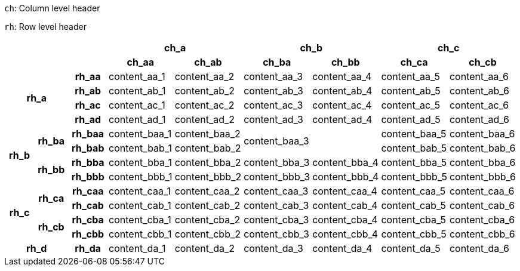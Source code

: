 // example taken from https://developer.mozilla.org/en-US/docs/Learn_web_development/Core/Structuring_content/Planet_data_table#example (https://mdn.github.io/learning-area/html/tables/assessment-finished/planets-data.html) and translated to AsciiDoc table syntax

`ch`: Column level header

`rh`: Row level header

[%header,cols="9*1"]
|===
3+|
2+|ch_a
2+|ch_b
2+|ch_c

3+|
h|ch_aa
h|ch_ab
h|ch_ba
h|ch_bb
h|ch_ca
h|ch_cb

2.4+h|rh_a
h|rh_aa
|content_aa_1
|content_aa_2
|content_aa_3
|content_aa_4
|content_aa_5
|content_aa_6

h|rh_ab
|content_ab_1
|content_ab_2
|content_ab_3
|content_ab_4
|content_ab_5
|content_ab_6

h|rh_ac
|content_ac_1
|content_ac_2
|content_ac_3
|content_ac_4
|content_ac_5
|content_ac_6

h|rh_ad
|content_ad_1
|content_ad_2
|content_ad_3
|content_ad_4
|content_ad_5
|content_ad_6

1.4+h|rh_b
1.2+h|rh_ba
h|rh_baa
|content_baa_1
|content_baa_2
2.2+^.^|content_baa_3
|content_baa_5
|content_baa_6

h|rh_bab
|content_bab_1
|content_bab_2
// |content_bab_3
// |content_bab_4
|content_bab_5
|content_bab_6

1.2+h|rh_bb
h|rh_bba
|content_bba_1
|content_bba_2
|content_bba_3
|content_bba_4
|content_bba_5
|content_bba_6

h|rh_bbb
|content_bbb_1
|content_bbb_2
|content_bbb_3
|content_bbb_4
|content_bbb_5
|content_bbb_6

1.4+h|rh_c
1.2+h|rh_ca
h|rh_caa
|content_caa_1
|content_caa_2
|content_caa_3
|content_caa_4
|content_caa_5
|content_caa_6

h|rh_cab
|content_cab_1
|content_cab_2
|content_cab_3
|content_cab_4
|content_cab_5
|content_cab_6

1.2+h|rh_cb
h|rh_cba
|content_cba_1
|content_cba_2
|content_cba_3
|content_cba_4
|content_cba_5
|content_cba_6

h|rh_cbb
|content_cbb_1
|content_cbb_2
|content_cbb_3
|content_cbb_4
|content_cbb_5
|content_cbb_6

2.1+h|rh_d
h|rh_da
|content_da_1
|content_da_2
|content_da_3
|content_da_4
|content_da_5
|content_da_6

|===